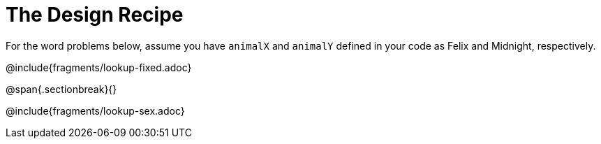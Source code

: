 = The Design Recipe

For the word problems below, assume you have `animalX` and
`animalY` defined in your code as Felix and Midnight, respectively.

@include{fragments/lookup-fixed.adoc}

@span{.sectionbreak}{}

@include{fragments/lookup-sex.adoc}
